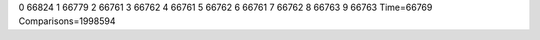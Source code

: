 0 66824
1 66779
2 66761
3 66762
4 66761
5 66762
6 66761
7 66762
8 66763
9 66763
Time=66769
Comparisons=1998594
